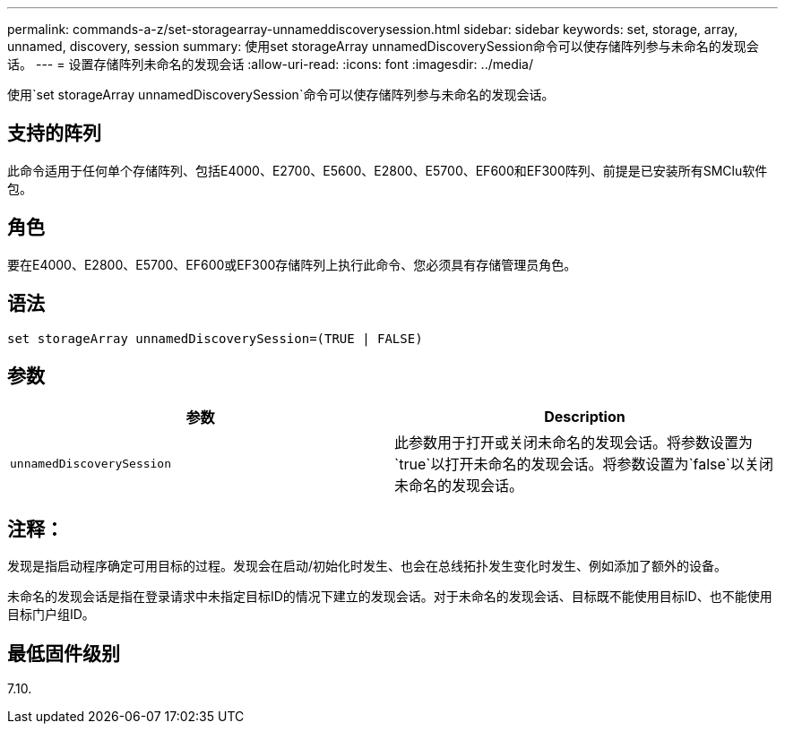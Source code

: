 ---
permalink: commands-a-z/set-storagearray-unnameddiscoverysession.html 
sidebar: sidebar 
keywords: set, storage, array, unnamed, discovery, session 
summary: 使用set storageArray unnamedDiscoverySession命令可以使存储阵列参与未命名的发现会话。 
---
= 设置存储阵列未命名的发现会话
:allow-uri-read: 
:icons: font
:imagesdir: ../media/


[role="lead"]
使用`set storageArray unnamedDiscoverySession`命令可以使存储阵列参与未命名的发现会话。



== 支持的阵列

此命令适用于任何单个存储阵列、包括E4000、E2700、E5600、E2800、E5700、EF600和EF300阵列、前提是已安装所有SMClu软件包。



== 角色

要在E4000、E2800、E5700、EF600或EF300存储阵列上执行此命令、您必须具有存储管理员角色。



== 语法

[source, cli]
----
set storageArray unnamedDiscoverySession=(TRUE | FALSE)
----


== 参数

[cols="2*"]
|===
| 参数 | Description 


 a| 
`unnamedDiscoverySession`
 a| 
此参数用于打开或关闭未命名的发现会话。将参数设置为`true`以打开未命名的发现会话。将参数设置为`false`以关闭未命名的发现会话。

|===


== 注释：

发现是指启动程序确定可用目标的过程。发现会在启动/初始化时发生、也会在总线拓扑发生变化时发生、例如添加了额外的设备。

未命名的发现会话是指在登录请求中未指定目标ID的情况下建立的发现会话。对于未命名的发现会话、目标既不能使用目标ID、也不能使用目标门户组ID。



== 最低固件级别

7.10.
